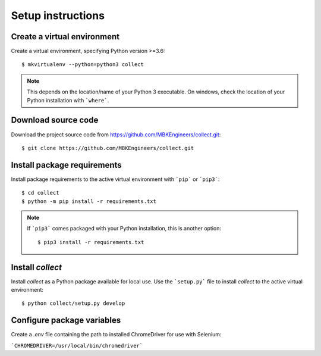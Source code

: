 .. role:: bash(code)
   :language: bash

Setup instructions
================================================================


Create a virtual environment
----------------------------------------

Create a virtual environment, specifying Python version >=3.6::

   $ mkvirtualenv --python=python3 collect

.. note:: This depends on the location/name of your Python 3 executable. On windows, check the location of your Python installation with ```where```.


Download source code
----------------------------------------
Download the project source code from https://github.com/MBKEngineers/collect.git::

   $ git clone https://github.com/MBKEngineers/collect.git


Install package requirements
----------------------------------------
Install package requirements to the active virtual environment with ```pip``` or ```pip3```::

   $ cd collect
   $ python -m pip install -r requirements.txt
  
.. note:: If ```pip3``` comes packaged with your Python installation, this is another option::
   
   $ pip3 install -r requirements.txt


Install `collect`
----------------------------------------
Install `collect` as a Python package available for local use.  Use the ```setup.py``` file to install `collect` to the active virtual environment::

   $ python collect/setup.py develop


Configure package variables
----------------------------------------
Create a `.env` file containing the path to installed ChromeDriver for use with Selenium:

```CHROMEDRIVER=/usr/local/bin/chromedriver```
